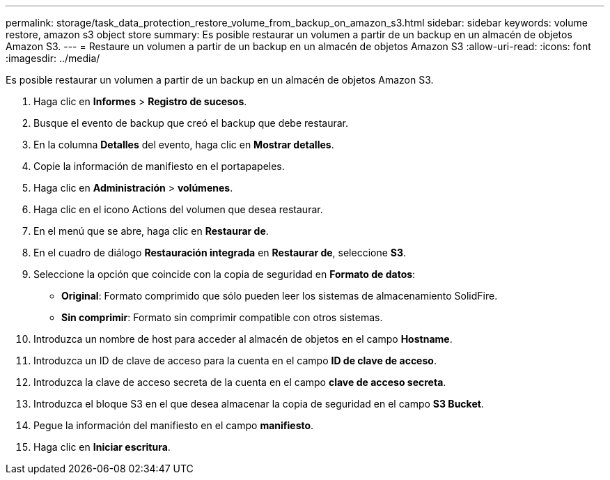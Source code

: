 ---
permalink: storage/task_data_protection_restore_volume_from_backup_on_amazon_s3.html 
sidebar: sidebar 
keywords: volume restore, amazon s3 object store 
summary: Es posible restaurar un volumen a partir de un backup en un almacén de objetos Amazon S3. 
---
= Restaure un volumen a partir de un backup en un almacén de objetos Amazon S3
:allow-uri-read: 
:icons: font
:imagesdir: ../media/


[role="lead"]
Es posible restaurar un volumen a partir de un backup en un almacén de objetos Amazon S3.

. Haga clic en *Informes* > *Registro de sucesos*.
. Busque el evento de backup que creó el backup que debe restaurar.
. En la columna *Detalles* del evento, haga clic en *Mostrar detalles*.
. Copie la información de manifiesto en el portapapeles.
. Haga clic en *Administración* > *volúmenes*.
. Haga clic en el icono Actions del volumen que desea restaurar.
. En el menú que se abre, haga clic en *Restaurar de*.
. En el cuadro de diálogo *Restauración integrada* en *Restaurar de*, seleccione *S3*.
. Seleccione la opción que coincide con la copia de seguridad en *Formato de datos*:
+
** *Original*: Formato comprimido que sólo pueden leer los sistemas de almacenamiento SolidFire.
** *Sin comprimir*: Formato sin comprimir compatible con otros sistemas.


. Introduzca un nombre de host para acceder al almacén de objetos en el campo *Hostname*.
. Introduzca un ID de clave de acceso para la cuenta en el campo *ID de clave de acceso*.
. Introduzca la clave de acceso secreta de la cuenta en el campo *clave de acceso secreta*.
. Introduzca el bloque S3 en el que desea almacenar la copia de seguridad en el campo *S3 Bucket*.
. Pegue la información del manifiesto en el campo *manifiesto*.
. Haga clic en *Iniciar escritura*.

